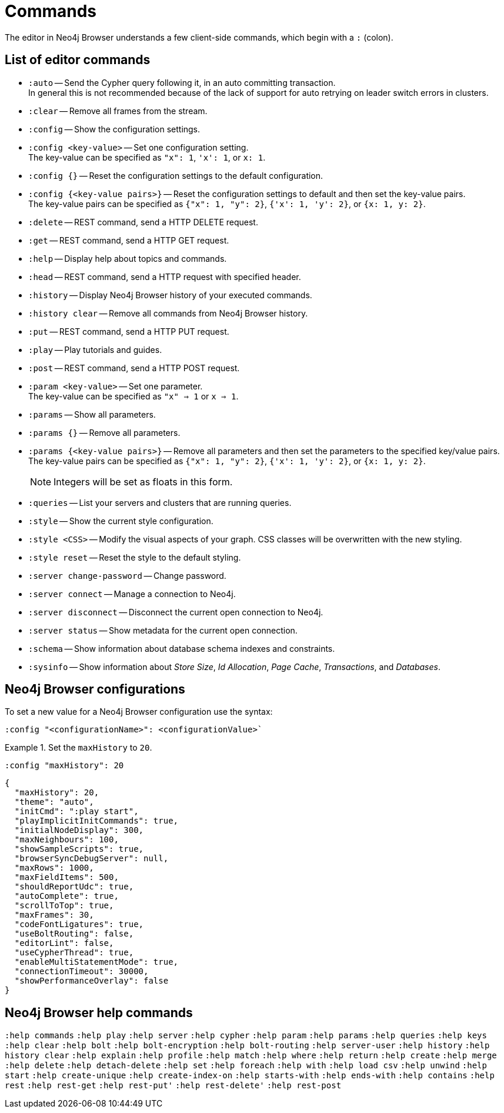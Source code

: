 [appendix]
[[reference-commands]]
= Commands

The editor in Neo4j Browser understands a few client-side commands, which begin with a `:` (colon).

== List of editor commands

* `:auto` -- Send the Cypher query following it, in an auto committing transaction. +
In general this is not recommended because of the lack of support for auto retrying on leader switch errors in clusters.
* `:clear` -- Remove all frames from the stream.
* `:config` -- Show the configuration settings. 
* `:config <key-value>` -- Set one configuration setting. +
The key-value can be specified as `"x": 1`, `'x': 1`, or `x: 1`.
* `:config {}` -- Reset the configuration settings to the default configuration.
* `:config {<key-value pairs>}` -- Reset the configuration settings to default and then set the key-value pairs. +
The key-value pairs can be specified as `{"x": 1, "y": 2}`, `{'x': 1, 'y': 2}`, or `{x: 1, y: 2}`.
* `:delete` -- REST command, send a HTTP DELETE request.
* `:get` -- REST command, send a HTTP GET request.
* `:help` -- Display help about topics and commands.
* `:head` -- REST command, send a HTTP request with specified header.
* `:history` -- Display Neo4j Browser history of your executed commands.
* `:history clear` -- Remove all commands from Neo4j Browser history.
* `:put` -- REST command, send a HTTP PUT request.
* `:play` -- Play tutorials and guides.
* `:post` -- REST command, send a HTTP POST request.
* `:param <key-value>` -- Set one parameter. +
The key-value can be specified as `"x" => 1` or `x => 1`.
* `:params` -- Show all parameters.
* `:params {}` -- Remove all parameters.
* `:params {<key-value pairs>}` -- Remove all parameters and then set the parameters to the specified key/value pairs. +
The key-value pairs can be specified as `{"x": 1, "y": 2}`, `{'x': 1, 'y': 2}`, or `{x: 1, y: 2}`.
+
[NOTE]
====
Integers will be set as floats in this form.
====
* `:queries` -- List your servers and clusters that are running queries.
* `:style` -- Show the current style configuration.
* `:style <CSS>` -- Modify the visual aspects of your graph. CSS classes will be overwritten with the new styling.
* `:style reset` -- Reset the style to the default styling.
* `:server change-password` -- Change password.
* `:server connect` -- Manage a connection to Neo4j.
* `:server disconnect` -- Disconnect the current open connection to Neo4j.
* `:server status` -- Show metadata for the current open connection.
* `:schema` -- Show information about database schema indexes and constraints.
* `:sysinfo` -- Show information about _Store Size_, _Id Allocation_, _Page Cache_, _Transactions_, and _Databases_.
//* `:snake` -- Play snake.


== Neo4j Browser configurations

To set a new value for a Neo4j Browser configuration use the syntax:
[shell]
----
:config "<configurationName>": <configurationValue>`
----

.Set the `maxHistory` to `20`.
====
[shell]
----
:config "maxHistory": 20
----

[shell]
----
{
  "maxHistory": 20,
  "theme": "auto",
  "initCmd": ":play start",
  "playImplicitInitCommands": true,
  "initialNodeDisplay": 300,
  "maxNeighbours": 100,
  "showSampleScripts": true,
  "browserSyncDebugServer": null,
  "maxRows": 1000,
  "maxFieldItems": 500,
  "shouldReportUdc": true,
  "autoComplete": true,
  "scrollToTop": true,
  "maxFrames": 30,
  "codeFontLigatures": true,
  "useBoltRouting": false,
  "editorLint": false,
  "useCypherThread": true,
  "enableMultiStatementMode": true,
  "connectionTimeout": 30000,
  "showPerformanceOverlay": false
}
----
====

== Neo4j Browser help commands

`:help commands`
`:help play`
`:help server`
`:help cypher`
`:help param`
`:help params`
`:help queries`
`:help keys`
`:help clear`
`:help bolt`
`:help bolt-encryption`
`:help bolt-routing`
`:help server-user`
`:help history`
`:help history clear`
`:help explain`
`:help profile`
`:help match`
`:help where`
`:help return`
`:help create`
`:help merge`
`:help delete`
`:help detach-delete`
`:help set`
`:help foreach`
`:help with`
`:help load csv`
`:help unwind`
`:help start`
`:help create-unique`
`:help create-index-on`
`:help starts-with`
`:help ends-with`
`:help contains`
`:help rest`
`:help rest-get`
`:help rest-put'`
`:help rest-delete'`
`:help rest-post`

